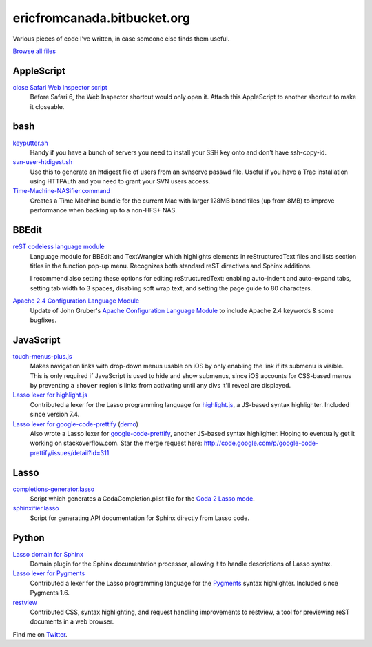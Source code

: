 .. title:: Eric's bits of code

==============================
 ericfromcanada.bitbucket.org
==============================

Various pieces of code I've written, in case someone else finds them useful.

`Browse all files`_

AppleScript
-----------

`close Safari Web Inspector script`_
  Before Safari 6, the Web Inspector shortcut would only open it. Attach
  this AppleScript to another shortcut to make it closeable.

bash
----

`keyputter.sh`_
  Handy if you have a bunch of servers you need to install your SSH key onto and
  don't have ssh-copy-id.

`svn-user-htdigest.sh`_
  Use this to generate an htdigest file of users from an svnserve passwd file.
  Useful if you have a Trac installation using HTTPAuth and you need to grant
  your SVN users access.

`Time-Machine-NASifier.command`_
  Creates a Time Machine bundle for the current Mac with larger 128MB band files
  (up from 8MB) to improve performance when backing up to a non-HFS+ NAS.

BBEdit
------

`reST codeless language module`_
  Language module for BBEdit and TextWrangler which highlights elements
  in reStructuredText files and lists section titles in the function pop-up
  menu. Recognizes both standard reST directives and Sphinx additions.

  I recommend also setting these options for editing reStructuredText: enabling
  auto-indent and auto-expand tabs, setting tab width to 3 spaces, disabling
  soft wrap text, and setting the page guide to 80 characters.

`Apache 2.4 Configuration Language Module`_
   Update of John Gruber's `Apache Configuration Language Module`_ to include
   Apache 2.4 keywords & some bugfixes.

JavaScript
----------

`touch-menus-plus.js`_
  Makes navigation links with drop-down menus usable on iOS by only enabling
  the link if its submenu is visible. This is only required if JavaScript is
  used to hide and show submenus, since iOS accounts for CSS-based menus by
  preventing a ``:hover`` region's links from activating until any divs it'll
  reveal are displayed.

`Lasso lexer for highlight.js`_
  Contributed a lexer for the Lasso programming language for highlight.js_, a
  JS-based syntax highlighter. Included since version 7.4.

`Lasso lexer for google-code-prettify`_ (demo_)
  Also wrote a Lasso lexer for google-code-prettify_, another JS-based syntax
  highlighter. Hoping to eventually get it working on stackoverflow.com. Star
  the merge request here:
  http://code.google.com/p/google-code-prettify/issues/detail?id=311

Lasso
-----

`completions-generator.lasso`_
  Script which generates a CodaCompletion.plist file for the `Coda 2 Lasso mode
  <https://github.com/LassoSoft/Lasso-HTML.mode>`_.

`sphinxifier.lasso`_
  Script for generating API documentation for Sphinx directly from Lasso code.

Python
------

`Lasso domain for Sphinx`_
   Domain plugin for the Sphinx documentation processor, allowing it to handle
   descriptions of Lasso syntax.

`Lasso lexer for Pygments`_
  Contributed a lexer for the Lasso programming language for the Pygments_
  syntax highlighter. Included since Pygments 1.6.

`restview`_
  Contributed CSS, syntax highlighting, and request handling improvements to
  restview, a tool for previewing reST documents in a web browser.

Find me on Twitter_.


.. _Browse all files: https://bitbucket.org/EricFromCanada/ericfromcanada.bitbucket.org/src/
.. _close Safari Web Inspector script: https://bitbucket.org/EricFromCanada/ericfromcanada.bitbucket.org/raw/default/applescript/close%20Safari%20Web%20Inspector.applescript
.. _keyputter.sh: https://bitbucket.org/EricFromCanada/ericfromcanada.bitbucket.org/raw/default/bash/keyputter.sh
.. _svn-user-htdigest.sh: https://bitbucket.org/EricFromCanada/ericfromcanada.bitbucket.org/raw/default/bash/svn-user-htdigest.sh
.. _Time-Machine-NASifier.command: https://bitbucket.org/EricFromCanada/ericfromcanada.bitbucket.org/raw/default/bash/Time-Machine-NASifier.command
.. _reST codeless language module: https://bitbucket.org/EricFromCanada/ericfromcanada.bitbucket.org/raw/default/bbedit/reStructuredText.plist
.. _Apache 2.4 Configuration Language Module: https://bitbucket.org/EricFromCanada/ericfromcanada.bitbucket.org/raw/default/bbedit/Apache%20Configuration.plist
.. _Apache Configuration Language Module: http://daringfireball.net/projects/apacheconfig/
.. _touch-menus-plus.js: https://bitbucket.org/EricFromCanada/ericfromcanada.bitbucket.org/raw/default/javascript/touch-menus-plus.js
.. _Lasso lexer for highlight.js: https://github.com/isagalaev/highlight.js
.. _highlight.js: https://highlightjs.org/
.. _Lasso lexer for google-code-prettify: https://bitbucket.org/EricFromCanada/ericfromcanada.bitbucket.org/raw/default/javascript/lang-lasso.js
.. _demo: http://ericfromcanada.bitbucket.org/javascript/demo-lasso.html
.. _google-code-prettify: https://code.google.com/p/google-code-prettify/
.. _completions-generator.lasso: https://bitbucket.org/EricFromCanada/ericfromcanada.bitbucket.org/raw/default/lasso/completions-generator.lasso
.. _sphinxifier.lasso: https://bitbucket.org/EricFromCanada/ericfromcanada.bitbucket.org/raw/default/lasso/sphinxifier.lasso
.. _Lasso domain for Sphinx: https://pypi.python.org/pypi/sphinxcontrib-lassodomain/
.. _Lasso lexer for Pygments: https://bitbucket.org/EricFromCanada/pygments-main
.. _Pygments: http://pygments.org/
.. _restview: https://github.com/mgedmin/restview
.. _Twitter: https://twitter.com/EricFromCanada

.. generate HTML version using `rst2html.py README.rst > index.html`
